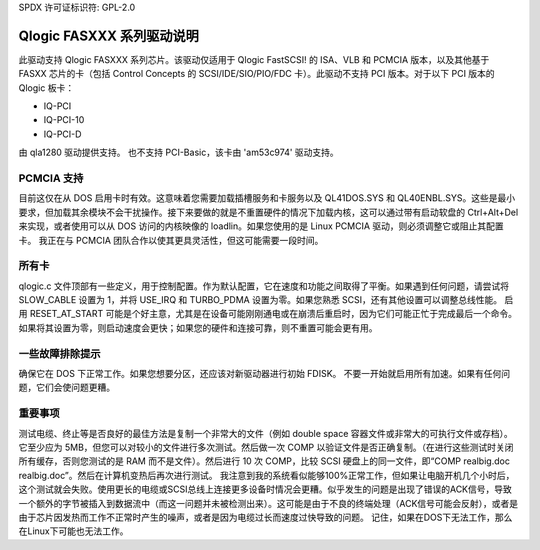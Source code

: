 SPDX 许可证标识符: GPL-2.0

=================================
Qlogic FASXXX 系列驱动说明
=================================

此驱动支持 Qlogic FASXXX 系列芯片。该驱动仅适用于 Qlogic FastSCSI! 的 ISA、VLB 和 PCMCIA 版本，以及其他基于 FASXX 芯片的卡（包括 Control Concepts 的 SCSI/IDE/SIO/PIO/FDC 卡）。此驱动不支持 PCI 版本。对于以下 PCI 版本的 Qlogic 板卡：

* IQ-PCI
* IQ-PCI-10
* IQ-PCI-D

由 qla1280 驱动提供支持。
也不支持 PCI-Basic，该卡由 'am53c974' 驱动支持。

PCMCIA 支持
==============

目前这仅在从 DOS 启用卡时有效。这意味着您需要加载插槽服务和卡服务以及 QL41DOS.SYS 和 QL40ENBL.SYS。这些是最小要求，但加载其余模块不会干扰操作。接下来要做的就是不重置硬件的情况下加载内核，这可以通过带有启动软盘的 Ctrl+Alt+Del 来实现，或者使用可以从 DOS 访问的内核映像的 loadlin。如果您使用的是 Linux PCMCIA 驱动，则必须调整它或阻止其配置卡。
我正在与 PCMCIA 团队合作以使其更具灵活性，但这可能需要一段时间。

所有卡
=========

qlogic.c 文件顶部有一些定义，用于控制配置。作为默认配置，它在速度和功能之间取得了平衡。如果遇到任何问题，请尝试将 SLOW_CABLE 设置为 1，并将 USE_IRQ 和 TURBO_PDMA 设置为零。如果您熟悉 SCSI，还有其他设置可以调整总线性能。
启用 RESET_AT_START 可能是个好主意，尤其是在设备可能刚刚通电或在崩溃后重启时，因为它们可能正忙于完成最后一个命令。如果将其设置为零，则启动速度会更快；如果您的硬件和连接可靠，则不重置可能会更有用。

一些故障排除提示
=========================

确保它在 DOS 下正常工作。如果您想要分区，还应该对新驱动器进行初始 FDISK。
不要一开始就启用所有加速。如果有任何问题，它们会使问题更糟。

重要事项
=========

测试电缆、终止等是否良好的最佳方法是复制一个非常大的文件（例如 double space 容器文件或非常大的可执行文件或存档）。它至少应为 5MB，但您可以对较小的文件进行多次测试。然后做一次 COMP 以验证文件是否正确复制。（在进行这些测试时关闭所有缓存，否则您测试的是 RAM 而不是文件）。然后进行 10 次 COMP，比较 SCSI 硬盘上的同一文件，即“COMP realbig.doc realbig.doc”。然后在计算机变热后再次进行测试。
我注意到我的系统看似能够100%正常工作，但如果让电脑开机几个小时后，这个测试就会失败。使用更长的电缆或SCSI总线上连接更多设备时情况会更糟。似乎发生的问题是出现了错误的ACK信号，导致一个额外的字节被插入到数据流中（而这一问题并未被检测出来）。这可能是由于不良的终端处理（ACK信号可能会反射），或者是由于芯片因发热而工作不正常时产生的噪声，或者是因为电缆过长而速度过快导致的问题。
记住，如果在DOS下无法工作，那么在Linux下可能也无法工作。
